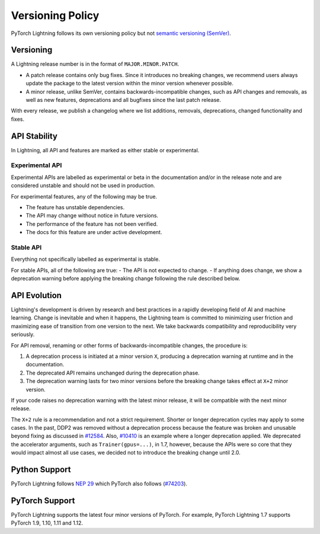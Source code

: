 .. _versioning:

Versioning Policy
#################

PyTorch Lightning follows its own versioning policy but not `semantic versioning (SemVer) <https://semver.org/>`_.

Versioning
**********

A Lightning release number is in the format of ``MAJOR.MINOR.PATCH``.

- A patch release contains only bug fixes. Since it introduces no breaking changes, we recommend users always update the package to the latest version within the minor version whenever possible.
- A minor release, unlike SemVer, contains backwards-incompatible changes, such as API changes and removals, as well as new features, deprecations and all bugfixes since the last patch release.

With every release, we publish a changelog where we list additions, removals, deprecations, changed functionality and fixes.

API Stability
*************

In Lightning, all API and features are marked as either stable or experimental.

Experimental API
----------------

Experimental APIs are labelled as experimental or beta in the documentation and/or in the release note and are considered unstable and should not be used in production.

For experimental features, any of the following may be true.

- The feature has unstable dependencies.
- The API may change without notice in future versions.
- The performance of the feature has not been verified.
- The docs for this feature are under active development.

Stable API
----------

Everything not specifically labelled as experimental is stable.

For stable APIs, all of the following are true:
- The API is not expected to change.
- If anything does change, we show a deprecation warning before applying the breaking change following the rule described below.

API Evolution
*************

Lightning's development is driven by research and best practices in a rapidly developing field of AI and machine learning. Change is inevitable and when it happens, the Lightning team is committed to minimizing user friction and maximizing ease of transition from one version to the next. We take backwards compatibility and reproducibility very seriously.

For API removal, renaming or other forms of backwards-incompatible changes, the procedure is:

#. A deprecation process is initiated at a minor version ``X``, producing a deprecation warning at runtime and in the documentation.
#. The deprecated API remains unchanged during the deprecation phase.
#. The deprecation warning lasts for two minor versions before the breaking change takes effect at ``X+2`` minor version.

If your code raises no deprecation warning with the latest minor release, it will be compatible with the next minor release.

The ``X+2`` rule is a recommendation and not a strict requirement. Shorter or longer deprecation cycles may apply to some cases. In the past, DDP2 was removed without a deprecation process because the feature was broken and unusable beyond fixing as discussed in `#12584 <https://github.com/Lightning-AI/lightning/issues/12584>`_. Also, `#10410 <https://github.com/Lightning-AI/lightning/issues/10410>`_ is an example where a longer deprecation applied. We deprecated the accelerator arguments, such as ``Trainer(gpus=...)``, in 1.7, however, because the APIs were so core that they would impact almost all use cases, we decided not to introduce the breaking change until 2.0.

Python Support
**************

PyTorch Lightning follows `NEP 29 <https://numpy.org/neps/nep-0029-deprecation_policy.html>`_ which PyTorch also follows (`#74203 <https://github.com/pytorch/pytorch/issues/74203>`_).

PyTorch Support
***************

PyTorch Lightning supports the latest four minor versions of PyTorch. For example, PyTorch Lightning 1.7 supports PyTorch 1.9, 1.10, 1.11 and 1.12.
